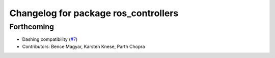 ^^^^^^^^^^^^^^^^^^^^^^^^^^^^^^^^^^^^^
Changelog for package ros_controllers
^^^^^^^^^^^^^^^^^^^^^^^^^^^^^^^^^^^^^

Forthcoming
-----------
* Dashing compatibility (`#7 <https://github.com/ros-controls/ros2_controllers/issues/7>`_)
* Contributors: Bence Magyar, Karsten Knese, Parth Chopra
